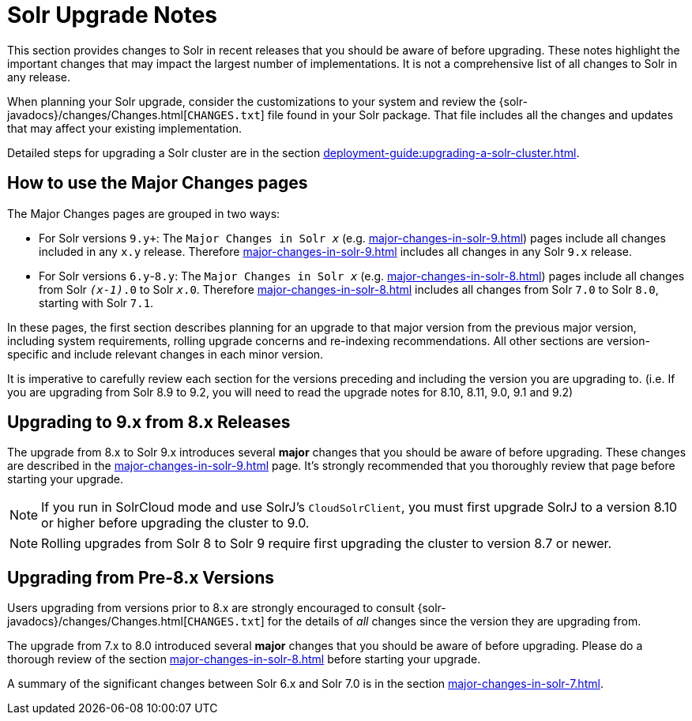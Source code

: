 = Solr Upgrade Notes
:page-children: major-changes-in-solr-10, \
    major-changes-in-solr-9, \
    major-changes-in-solr-8, \
    major-changes-in-solr-7, \
    major-changes-in-solr-6
:toclevels: 3
// Licensed to the Apache Software Foundation (ASF) under one
// or more contributor license agreements.  See the NOTICE file
// distributed with this work for additional information
// regarding copyright ownership.  The ASF licenses this file
// to you under the Apache License, Version 2.0 (the
// "License"); you may not use this file except in compliance
// with the License.  You may obtain a copy of the License at
//
//   http://www.apache.org/licenses/LICENSE-2.0
//
// Unless required by applicable law or agreed to in writing,
// software distributed under the License is distributed on an
// "AS IS" BASIS, WITHOUT WARRANTIES OR CONDITIONS OF ANY
// KIND, either express or implied.  See the License for the
// specific language governing permissions and limitations
// under the License.

This section provides changes to Solr in recent releases that you should be aware of before upgrading.
These notes highlight the important changes that may impact the largest number of implementations.
It is not a comprehensive list of all changes to Solr in any release.

When planning your Solr upgrade, consider the customizations to
your system and review the {solr-javadocs}/changes/Changes.html[`CHANGES.txt`]
file found in your Solr package.
That file includes all the changes and updates
that may affect your existing implementation.

Detailed steps for upgrading a Solr cluster are in the section xref:deployment-guide:upgrading-a-solr-cluster.adoc[].

== How to use the Major Changes pages

The Major Changes pages are grouped in two ways:

* For Solr versions `9.y+`:
  The `Major Changes in Solr _x_` (e.g. xref:major-changes-in-solr-9.adoc[]) pages include all changes included in any `x.y` release.
  Therefore xref:major-changes-in-solr-9.adoc[] includes all changes in any Solr `9.x` release.
* For Solr versions `6.y`-`8.y`:
  The `Major Changes in Solr _x_` (e.g. xref:major-changes-in-solr-8.adoc[]) pages include all changes from Solr `_(x-1)_.0` to Solr `_x_.0`.
  Therefore xref:major-changes-in-solr-8.adoc[] includes all changes from Solr `7.0` to Solr `8.0`, starting with Solr `7.1`.

In these pages, the first section describes planning for an upgrade to that major version from the previous major version,
including system requirements, rolling upgrade concerns and re-indexing recommendations.
All other sections are version-specific and include relevant changes in each minor version.

It is imperative to carefully review each section for the versions preceding and including the version you are upgrading to.
(i.e. If you are upgrading from Solr 8.9 to 9.2, you will need to read the upgrade notes for 8.10, 8.11, 9.0, 9.1 and 9.2)


== Upgrading to 9.x from 8.x Releases

The upgrade from 8.x to Solr 9.x introduces several *major* changes that you should be aware of before upgrading.
These changes are described in the xref:major-changes-in-solr-9.adoc[] page.
It's strongly recommended that you thoroughly review that page before starting your upgrade.

[NOTE]
If you run in SolrCloud mode and use SolrJ's `CloudSolrClient`, you must first upgrade SolrJ to a version 8.10 or higher before upgrading the cluster to 9.0.

[NOTE]
Rolling upgrades from Solr 8 to Solr 9 require first upgrading the cluster to version 8.7 or newer.

== Upgrading from Pre-8.x Versions

Users upgrading from versions prior to 8.x are strongly encouraged to consult {solr-javadocs}/changes/Changes.html[`CHANGES.txt`] for the details of _all_ changes since the version they are upgrading from.

The upgrade from 7.x to 8.0 introduced several *major* changes that you should be aware of before upgrading.
Please do a thorough review of the section xref:major-changes-in-solr-8.adoc[] before starting your upgrade.

A summary of the significant changes between Solr 6.x and Solr 7.0 is in the section xref:major-changes-in-solr-7.adoc[].

